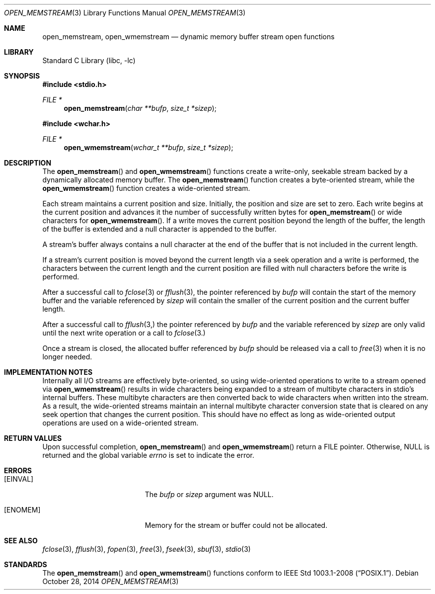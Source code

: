 .\" Copyright (c) 2013 Hudson River Trading LLC
.\" Written by: John H. Baldwin <jhb@FreeBSD.org>
.\" All rights reserved.
.\"
.\" Redistribution and use in source and binary forms, with or without
.\" modification, are permitted provided that the following conditions
.\" are met:
.\" 1. Redistributions of source code must retain the above copyright
.\"    notice, this list of conditions and the following disclaimer.
.\" 2. Redistributions in binary form must reproduce the above copyright
.\"    notice, this list of conditions and the following disclaimer in the
.\"    documentation and/or other materials provided with the distribution.
.\"
.\" THIS SOFTWARE IS PROVIDED BY THE AUTHOR AND CONTRIBUTORS ``AS IS'' AND
.\" ANY EXPRESS OR IMPLIED WARRANTIES, INCLUDING, BUT NOT LIMITED TO, THE
.\" IMPLIED WARRANTIES OF MERCHANTABILITY AND FITNESS FOR A PARTICULAR PURPOSE
.\" ARE DISCLAIMED.  IN NO EVENT SHALL THE AUTHOR OR CONTRIBUTORS BE LIABLE
.\" FOR ANY DIRECT, INDIRECT, INCIDENTAL, SPECIAL, EXEMPLARY, OR CONSEQUENTIAL
.\" DAMAGES (INCLUDING, BUT NOT LIMITED TO, PROCUREMENT OF SUBSTITUTE GOODS
.\" OR SERVICES; LOSS OF USE, DATA, OR PROFITS; OR BUSINESS INTERRUPTION)
.\" HOWEVER CAUSED AND ON ANY THEORY OF LIABILITY, WHETHER IN CONTRACT, STRICT
.\" LIABILITY, OR TORT (INCLUDING NEGLIGENCE OR OTHERWISE) ARISING IN ANY WAY
.\" OUT OF THE USE OF THIS SOFTWARE, EVEN IF ADVISED OF THE POSSIBILITY OF
.\" SUCH DAMAGE.
.\"
.\" $FreeBSD: head/lib/libc/stdio/open_memstream.3 281887 2015-04-23 14:22:20Z jhb $
.\"
.Dd October 28, 2014
.Dt OPEN_MEMSTREAM 3
.Os
.Sh NAME
.Nm open_memstream ,
.Nm open_wmemstream
.Nd dynamic memory buffer stream open functions
.Sh LIBRARY
.Lb libc
.Sh SYNOPSIS
.In stdio.h
.Ft FILE *
.Fn open_memstream "char **bufp" "size_t *sizep"
.In wchar.h
.Ft FILE *
.Fn open_wmemstream "wchar_t **bufp" "size_t *sizep"
.Sh DESCRIPTION
The
.Fn open_memstream
and
.Fn open_wmemstream
functions create a write-only, seekable stream backed by a dynamically
allocated memory buffer.
The
.Fn open_memstream
function creates a byte-oriented stream,
while the
.Fn open_wmemstream
function creates a wide-oriented stream.
.Pp
Each stream maintains a current position and size.
Initially,
the position and size are set to zero.
Each write begins at the current position and advances it the number of
successfully written bytes for
.Fn open_memstream
or wide characters for
.Fn open_wmemstream .
If a write moves the current position beyond the length of the buffer,
the length of the buffer is extended and a null character is appended to the
buffer.
.Pp
A stream's buffer always contains a null character at the end of the buffer
that is not included in the current length.
.Pp
If a stream's current position is moved beyond the current length via a
seek operation and a write is performed,
the characters between the current length and the current position are filled
with null characters before the write is performed.
.Pp
After a successful call to
.Xr fclose 3
or
.Xr fflush 3 ,
the pointer referenced by
.Fa bufp
will contain the start of the memory buffer and the variable referenced by
.Fa sizep
will contain the smaller of the current position and the current buffer length.
.Pp
After a successful call to
.Xr fflush 3,
the pointer referenced by
.Fa bufp
and the variable referenced by
.Fa sizep
are only valid until the next write operation or a call to
.Xr fclose 3.
.Pp
Once a stream is closed,
the allocated buffer referenced by
.Fa bufp
should be released via a call to
.Xr free 3
when it is no longer needed.
.Sh IMPLEMENTATION NOTES
Internally all I/O streams are effectively byte-oriented,
so using wide-oriented operations to write to a stream opened via
.Fn open_wmemstream
results in wide characters being expanded to a stream of multibyte characters
in stdio's internal buffers.
These multibyte characters are then converted back to wide characters when
written into the stream.
As a result,
the wide-oriented streams maintain an internal multibyte character conversion
state that is cleared on any seek opertion that changes the current position.
This should have no effect as long as wide-oriented output operations are used
on a wide-oriented stream.
.Sh RETURN VALUES
Upon successful completion,
.Fn open_memstream
and
.Fn open_wmemstream
return a
.Tn FILE
pointer.
Otherwise,
.Dv NULL
is returned and the global variable
.Va errno
is set to indicate the error.
.Sh ERRORS
.Bl -tag -width Er
.It Bq Er EINVAL
The
.Fa bufp
or
.Fa sizep
argument was
.Dv NULL .
.It Bq Er ENOMEM
Memory for the stream or buffer could not be allocated.
.El
.Sh SEE ALSO
.Xr fclose 3 ,
.Xr fflush 3 ,
.Xr fopen 3 ,
.Xr free 3 ,
.Xr fseek 3 ,
.Xr sbuf 3 ,
.Xr stdio 3
.Sh STANDARDS
The
.Fn open_memstream
and
.Fn open_wmemstream
functions conform to
.St -p1003.1-2008 .
